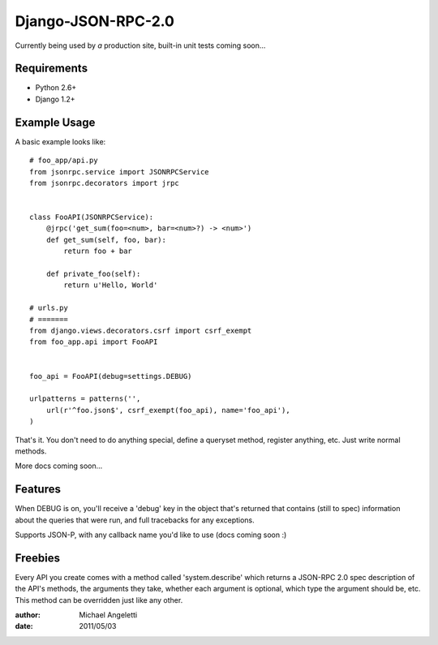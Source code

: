 ===============
Django-JSON-RPC-2.0
===============

Currently being used by *a* production site, built-in unit tests coming soon...


Requirements
============

* Python 2.6+
* Django 1.2+

Example Usage
====================

A basic example looks like::

    # foo_app/api.py
    from jsonrpc.service import JSONRPCService
    from jsonrpc.decorators import jrpc


    class FooAPI(JSONRPCService):
        @jrpc('get_sum(foo=<num>, bar=<num>?) -> <num>')
        def get_sum(self, foo, bar):
            return foo + bar

        def private_foo(self):
            return u'Hello, World'

    # urls.py
    # =======
    from django.views.decorators.csrf import csrf_exempt
    from foo_app.api import FooAPI


    foo_api = FooAPI(debug=settings.DEBUG)

    urlpatterns = patterns('',
        url(r'^foo.json$', csrf_exempt(foo_api), name='foo_api'),
    )

That's it. You don't need to do anything special, define a queryset method,
register anything, etc. Just write normal methods.

More docs coming soon...

Features
=============

When DEBUG is on, you'll receive a 'debug' key in the object that's returned
that contains (still to spec) information about the queries that were run, and
full tracebacks for any exceptions.

Supports JSON-P, with any callback name you'd like to use (docs coming soon :)


Freebies
=============

Every API you create comes with a method called 'system.describe' which returns
a JSON-RPC 2.0 spec description of the API's methods, the arguments they take,
whether each argument is optional, which type the argument should be, etc. This
method can be overridden just like any other.

:author: Michael Angeletti
:date: 2011/05/03

